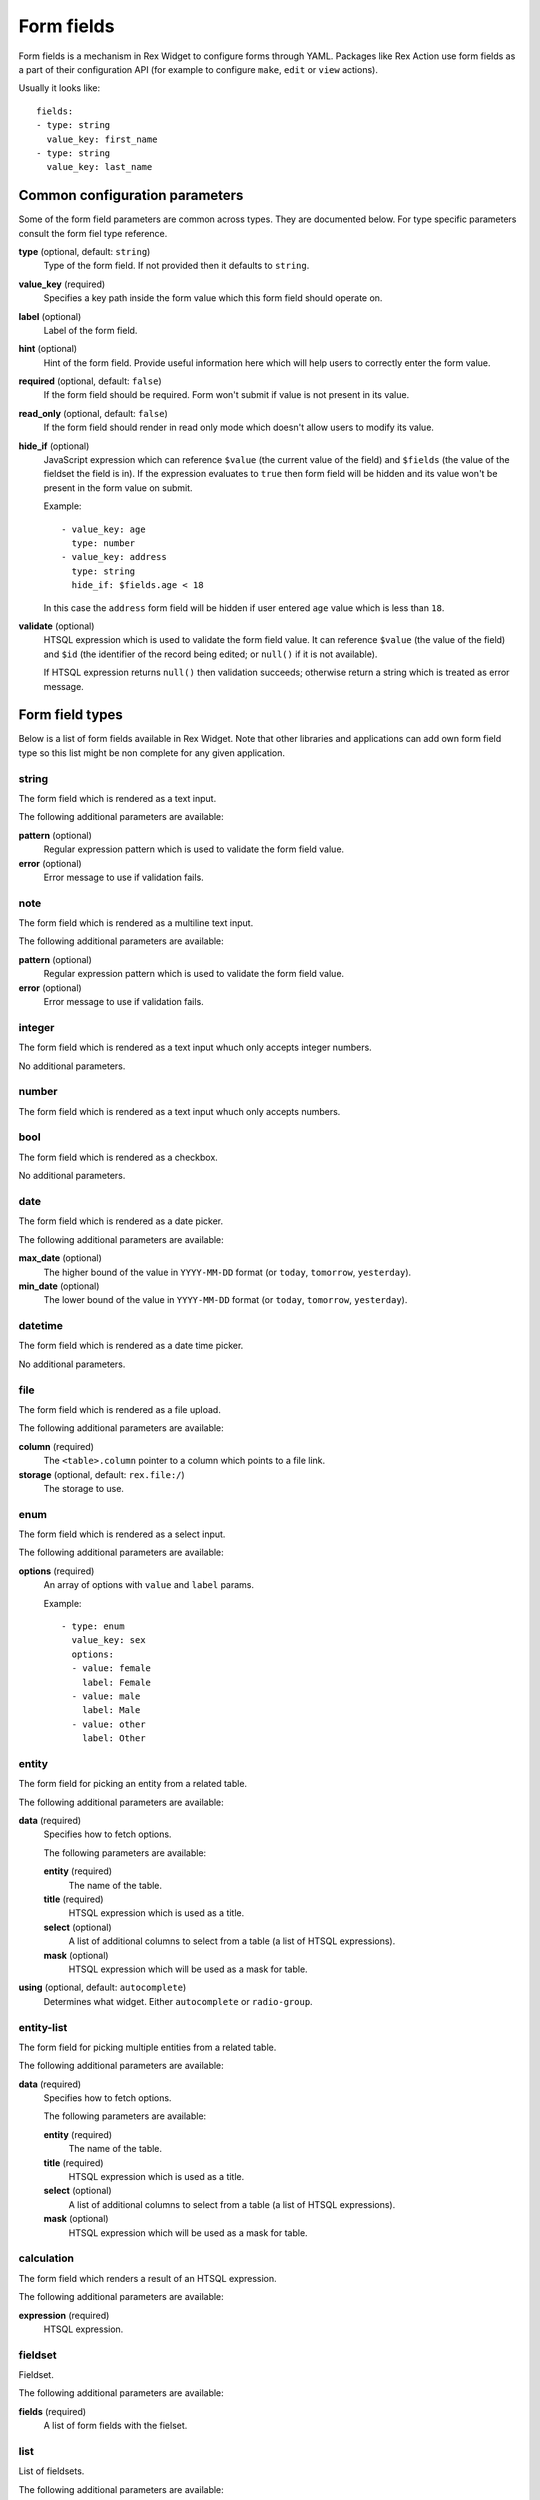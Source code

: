 Form fields
===========

Form fields is a mechanism in Rex Widget to configure forms through YAML.
Packages like Rex Action use form fields as a part of their configuration API
(for example to configure ``make``, ``edit`` or ``view`` actions).

Usually it looks like::

  fields:
  - type: string
    value_key: first_name
  - type: string
    value_key: last_name

Common configuration parameters
-------------------------------

Some of the form field parameters are common across types. They are documented
below. For type specific parameters consult the form fiel type reference.

**type** (optional, default: ``string``)
  Type of the form field. If not provided then it defaults to ``string``.

**value_key** (required)
  Specifies a key path inside the form value which this form field should
  operate on.

**label** (optional)
  Label of the form field.

**hint** (optional)
  Hint of the form field. Provide useful information here which will help users
  to correctly enter the form value.

**required** (optional, default: ``false``)
  If the form field should be required. Form won't submit if value is not
  present in its value.

**read_only** (optional, default: ``false``)
  If the form field should render in read only mode which doesn't allow users to
  modify its value.

**hide_if** (optional)
  JavaScript expression which can reference ``$value`` (the current value of the
  field) and ``$fields`` (the value of the fieldset the field is in). If the
  expression evaluates to ``true`` then form field will be hidden and its value
  won't be present in the form value on submit.

  Example::

    - value_key: age
      type: number
    - value_key: address
      type: string
      hide_if: $fields.age < 18

  In this case the ``address`` form field will be hidden if user entered ``age``
  value which is less than ``18``.

**validate** (optional)
  HTSQL expression which is used to validate the form field value. It can
  reference ``$value`` (the value of the field) and ``$id`` (the identifier of
  the record being edited; or ``null()`` if it is not available).

  If HTSQL expression returns ``null()`` then validation succeeds; otherwise
  return a string which is treated as error message.


Form field types
----------------

Below is a list of form fields available in Rex Widget. Note that other
libraries and applications can add own form field type so this list might be non
complete for any given application.

string
~~~~~~

The form field which is rendered as a text input.

The following additional parameters are available:

**pattern** (optional)
  Regular expression pattern which is used to validate the form field value.

**error** (optional)
  Error message to use if validation fails.

note
~~~~

The form field which is rendered as a multiline text input.

The following additional parameters are available:

**pattern** (optional)
  Regular expression pattern which is used to validate the form field value.

**error** (optional)
  Error message to use if validation fails.

integer
~~~~~~~

The form field which is rendered as a text input whuch only accepts integer
numbers.

No additional parameters.

number
~~~~~~

The form field which is rendered as a text input whuch only accepts numbers.

bool
~~~~

The form field which is rendered as a checkbox.

No additional parameters.

date
~~~~

The form field which is rendered as a date picker.

The following additional parameters are available:

**max_date** (optional)
  The higher bound of the value in ``YYYY-MM-DD`` format (or ``today``,
  ``tomorrow``, ``yesterday``).

**min_date** (optional)
  The lower bound of the value in ``YYYY-MM-DD`` format (or ``today``,
  ``tomorrow``, ``yesterday``).

datetime
~~~~~~~~

The form field which is rendered as a date time picker.

No additional parameters.

file
~~~~

The form field which is rendered as a file upload.

The following additional parameters are available:

**column** (required)
  The ``<table>.column`` pointer to a column which points to a file link.

**storage** (optional, default: ``rex.file:/``)
  The storage to use.

enum
~~~~

The form field which is rendered as a select input.

The following additional parameters are available:

**options** (required)
  An array of options with ``value`` and ``label`` params.

  Example::

    - type: enum
      value_key: sex
      options:
      - value: female
        label: Female
      - value: male
        label: Male
      - value: other
        label: Other

entity
~~~~~~

The form field for picking an entity from a related table.

The following additional parameters are available:

**data** (required)
  Specifies how to fetch options.

  The following parameters are available:

  **entity** (required)
    The name of the table.

  **title** (required)
    HTSQL expression which is used as a title.

  **select** (optional)
    A list of additional columns to select from a table (a list of HTSQL
    expressions).

  **mask** (optional)
    HTSQL expression which will be used as a mask for table.

**using** (optional, default: ``autocomplete``)
  Determines what widget. Either ``autocomplete`` or ``radio-group``.

entity-list
~~~~~~~~~~~

The form field for picking multiple entities from a related table.

The following additional parameters are available:

**data** (required)
  Specifies how to fetch options.

  The following parameters are available:

  **entity** (required)
    The name of the table.

  **title** (required)
    HTSQL expression which is used as a title.

  **select** (optional)
    A list of additional columns to select from a table (a list of HTSQL
    expressions).

  **mask** (optional)
    HTSQL expression which will be used as a mask for table.

calculation
~~~~~~~~~~~

The form field which renders a result of an HTSQL expression.

The following additional parameters are available:

**expression** (required)
  HTSQL expression.

fieldset
~~~~~~~~

Fieldset.

The following additional parameters are available:

**fields** (required)
  A list of form fields with the fielset.

list
~~~~

List of fieldsets.

The following additional parameters are available:

**fields** (required)
  A list of form fields with the list.
